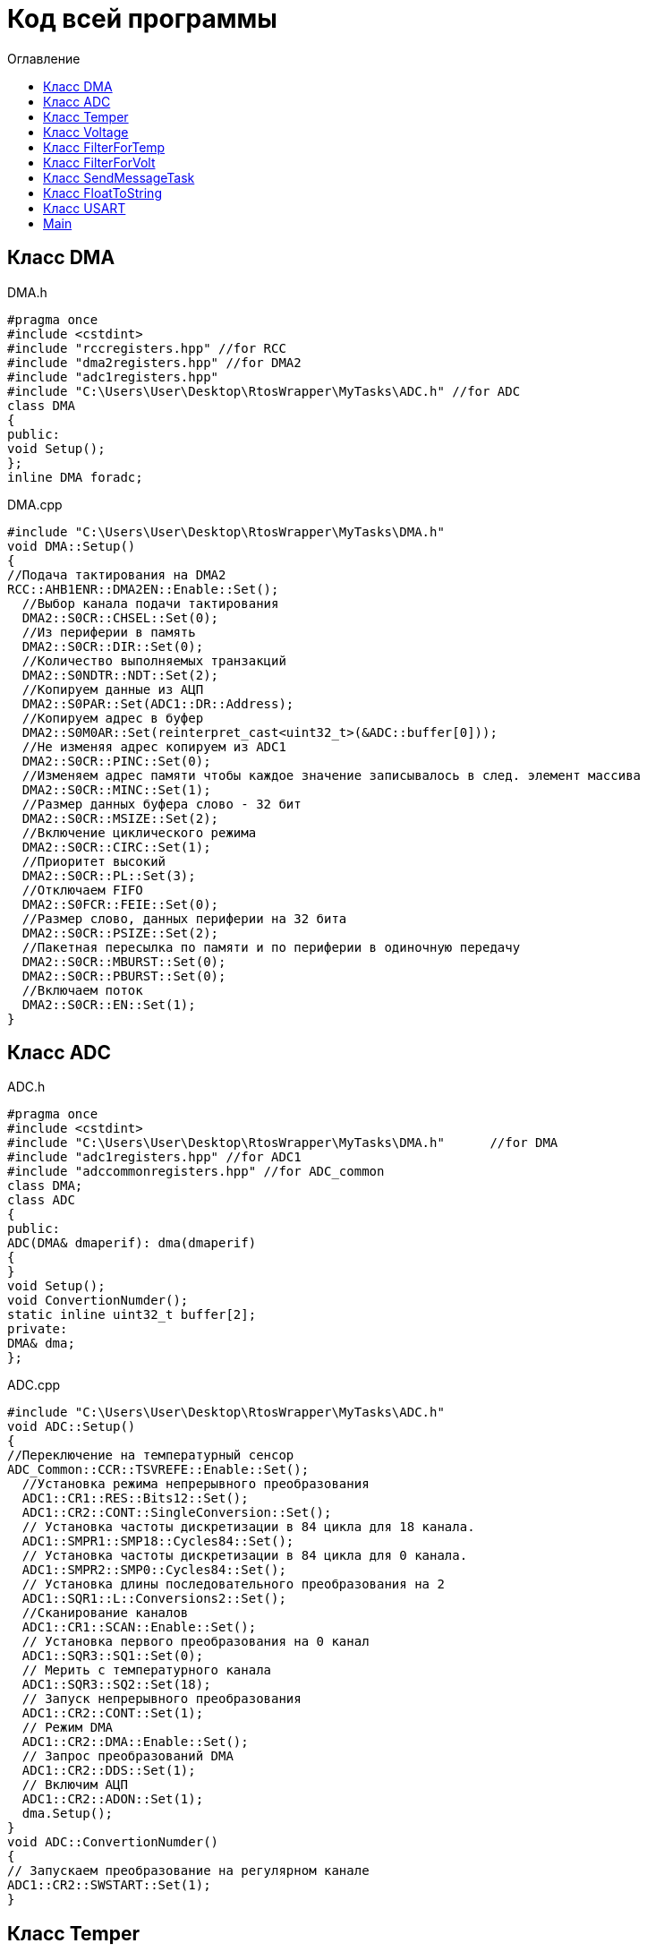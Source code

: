 :imagesdir: Image10
:toc:
:toc-title: Оглавление
= Код всей программы

== Класс DMA

DMA.h

[source, c]
#pragma once
#include <cstdint>
#include "rccregisters.hpp" //for RCC
#include "dma2registers.hpp" //for DMA2
#include "adc1registers.hpp"
#include "C:\Users\User\Desktop\RtosWrapper\MyTasks\ADC.h" //for ADC
class DMA
{
public:
void Setup();
};
inline DMA foradc;


DMA.cpp

[source, c]
#include "C:\Users\User\Desktop\RtosWrapper\MyTasks\DMA.h"
void DMA::Setup()
{
//Подача тактирования на DMA2
RCC::AHB1ENR::DMA2EN::Enable::Set();
  //Выбор канала подачи тактирования
  DMA2::S0CR::CHSEL::Set(0);
  //Из периферии в память
  DMA2::S0CR::DIR::Set(0);
  //Количество выполняемых транзакций
  DMA2::S0NDTR::NDT::Set(2);
  //Копируем данные из АЦП
  DMA2::S0PAR::Set(ADC1::DR::Address);
  //Копируем адрес в буфер
  DMA2::S0M0AR::Set(reinterpret_cast<uint32_t>(&ADC::buffer[0]));
  //Не изменяя адрес копируем из ADC1
  DMA2::S0CR::PINC::Set(0);
  //Изменяем адрес памяти чтобы каждое значение записывалось в след. элемент массива
  DMA2::S0CR::MINC::Set(1);
  //Размер данных буфера слово - 32 бит
  DMA2::S0CR::MSIZE::Set(2);
  //Включение циклического режима
  DMA2::S0CR::CIRC::Set(1);
  //Приоритет высокий
  DMA2::S0CR::PL::Set(3);
  //Отключаем FIFO
  DMA2::S0FCR::FEIE::Set(0);
  //Размер слово, данных периферии на 32 бита
  DMA2::S0CR::PSIZE::Set(2);
  //Пакетная пересылка по памяти и по периферии в одиночную передачу
  DMA2::S0CR::MBURST::Set(0);
  DMA2::S0CR::PBURST::Set(0);
  //Включаем поток
  DMA2::S0CR::EN::Set(1);
}


== Класс ADC

ADC.h

[source, c]
#pragma once
#include <cstdint>
#include "C:\Users\User\Desktop\RtosWrapper\MyTasks\DMA.h"      //for DMA
#include "adc1registers.hpp" //for ADC1
#include "adccommonregisters.hpp" //for ADC_common
class DMA;
class ADC
{
public:
ADC(DMA& dmaperif): dma(dmaperif)
{
}
void Setup();
void ConvertionNumder();
static inline uint32_t buffer[2];
private:
DMA& dma;
};


ADC.cpp

[source, c]
#include "C:\Users\User\Desktop\RtosWrapper\MyTasks\ADC.h"
void ADC::Setup()
{
//Переключение на температурный сенсор
ADC_Common::CCR::TSVREFE::Enable::Set();
  //Установка режима непрерывного преобразования
  ADC1::CR1::RES::Bits12::Set();
  ADC1::CR2::CONT::SingleConversion::Set();
  // Установка частоты дискретизации в 84 цикла для 18 канала.
  ADC1::SMPR1::SMP18::Cycles84::Set();
  // Установка частоты дискретизации в 84 цикла для 0 канала.
  ADC1::SMPR2::SMP0::Cycles84::Set();
  // Установка длины последовательного преобразования на 2
  ADC1::SQR1::L::Conversions2::Set();
  //Сканирование каналов
  ADC1::CR1::SCAN::Enable::Set();
  // Установка первого преобразования на 0 канал
  ADC1::SQR3::SQ1::Set(0);
  // Мерить с температурного канала
  ADC1::SQR3::SQ2::Set(18);
  // Запуск непрерывного преобразования
  ADC1::CR2::CONT::Set(1);
  // Режим DMA
  ADC1::CR2::DMA::Enable::Set();
  // Запрос преобразований DMA
  ADC1::CR2::DDS::Set(1);
  // Включим АЦП
  ADC1::CR2::ADON::Set(1);
  dma.Setup();
}
void ADC::ConvertionNumder()
{
// Запускаем преобразование на регулярном канале
ADC1::CR2::SWSTART::Set(1);
}


== Класс Temper

Temper.h

[source, c]
#pragma once
#include "C:\Users\User\Desktop\RtosWrapper\MyTasks\ADC.h" //for ADC
class Temper
{
public:
float DiscreteInTemp();
private:
const float b1 = (25.0F - 0.76F/0.0025F);
const float k1 = (3.3F/4095.0F)/0.0025F;
float TP;
};


Temper.cpp

[source, c]
#include "C:\Users\User\Desktop\RtosWrapper\MyTasks\Temper.h"
float Temper::DiscreteInTemp()
{
TP = static_cast<float>(ADC::buffer[1])*k1 + b1;
return TP;
}


== Класс Voltage

Voltage.h

[source, c]
#pragma once
#include "C:\Users\User\Desktop\RtosWrapper\MyTasks\ADC.h" //for ADC
#include "C:\Users\User\Desktop\RtosWrapper\MyTasks\DMA.h" //for dmaForADC
class Voltage
{
public:
Voltage()
{
adc.Setup();
adc.ConvertionNumder();
}
float DiscreteInVolt();
private:
const float k = 3.29F;
const uint32_t b = 4095U;
float TD = 0.0f;
ADC adc = ADC(foradc);
};


Voltage.cpp

[source, c]
#include "C:\Users\User\Desktop\RtosWrapper\MyTasks\Voltage.h"
float Voltage::DiscreteInVolt()
{
TD = static_cast<float>(ADC::buffer[0]*k/b);
return TD;
}


== Класс FilterForTemp

FilterForTemp.h

[source, c]
#pragma once
#include <cmath>
class FilterForTemp
{
public:
float FilteredTemp(float temp);
private:
const float a = 0.5f;
float filttemp = 0.0f;
};


FilterForTemp.cpp

[source, c]
#include "C:\Users\User\Desktop\RtosWrapper\MyTasks\FilterForTemp.h" //for FilterForTemp
float FilterForTemp::FilteredTemp(float temp)
{
filttemp = a * temp + (1.0f - a) * filttemp;
return filttemp;
}


== Класс FilterForVolt

FilterForVolt.h

[source, c]
#pragma once
#include <cmath>
class FilterForVolt
{
public:
constexpr FilterForVolt(const float dt, const float rc):
tau(1.0f - exp(-(dt)/(rc)))
{
}
float FilteredVolt(float volt);
private:
const float tau = 0.0f;
float filtvolt = 0.0f;
};


FilterForVolt.cpp

[source, c]
#include "C:\Users\User\Desktop\RtosWrapper\MyTasks\FilterForVolt.h" //for FilterForVolt
float FilterForVolt::FilteredVolt(float volt)
{
filtvolt = filtvolt + (volt - filtvolt) * tau;
return filtvolt;
}


== Класс SendMessageTask

SendMessageTask.h

[source, c]
#pragma once
#include <string>
#include "thread.hpp"                                                           //for Thread
#include "C:\Users\User\Desktop\RtosWrapper\MyTasks\Usart.h"                    //for Voltage
#include "C:\Users\User\Desktop\RtosWrapper\MyTasks\FloatToString.h"            //for FloatToString
#include "C:\Users\User\Desktop\RtosWrapper\MyTasks\Voltage.h"          //for Voltage
#include "C:\Users\User\Desktop\RtosWrapper\MyTasks\Temper.h"           //for Temper
#include "C:\Users\User\Desktop\RtosWrapper\MyTasks\FilterForVolt.h"    //for FilterForVolt
#include "C:\Users\User\Desktop\RtosWrapper\MyTasks\FilterForTemp.h"    //for FilterForTemp
class SendMessageTask: public OsWrapper::Thread<100>
{
public:
SendMessageTask(USART usar, FloatToString floattostr, string unitforvolt, string unitfortemp, Voltage voltage, Temper temper,
FilterForVolt& filtforvoltage, FilterForTemp& filtfortemper): usart(usar), fstr(floattostr), unitV(unitforvolt), unitT(unitfortemp),
volt(voltage), temp(temper), filtforvolt(filtforvoltage), filtfortemp(filtfortemper)
{
usart.Setup(9600U, 8'000'000U);
}
void Execute() override;
std::string VoltToString();
std::string TempToString();
const char* CharVolt();
const char* CharTemp();
void Send();
void delay(uint32_t value);
private:
FloatToString fstr;
USART usart;
string unitV;
string unitT;
Voltage volt;
Temper temp;
FilterForVolt& filtforvolt;
FilterForTemp& filtfortemp;
std::string strtemp;
std::string strvolt;
};


SendMessageTask.cpp

[source, c]
#include "C:\Users\User\Desktop\RtosWrapper\MyTasks\SendMessageTask.h"    //for SendMessageTask
std::string SendMessageTask::VoltToString()
{
float tempVolt = volt.DiscreteInVolt();
float tempFiltTemper = filtforvolt.FilteredVolt(tempVolt);
strvolt = "Voltage: " + fstr.ToString(tempFiltTemper) + unitV + "       " + "\n";

  return strvolt;
}
std::string SendMessageTask::TempToString()
{
  float tempTemper = temp.DiscreteInTemp();
  float tempFiltTemper = filtfortemp.FilteredTemp(tempTemper);
  strtemp = "Temperature: " + fstr.ToString(tempFiltTemper) + unitT + "       " + "\n";

  return strtemp;
}
const char* SendMessageTask::CharVolt()
{
std::string volta = VoltToString();
return volta.c_str();
}
const char* SendMessageTask::CharTemp()
{
std::string temp = TempToString();
return temp.c_str();
}
void SendMessageTask::Send()
{
uint32_t rec = usart.Recieve();
if(rec == 84U)
{
usart.Transmit(CharTemp());
}
else if(rec == 86U)
{
usart.Transmit(CharVolt());
}
}
void SendMessageTask::delay(uint32_t value)
{
for(int32_t i = 0; i < value; ++i)
{
asm volatile("");
}
}
void SendMessageTask::Execute()
{
uint32_t i =1;
for(;;)
{
if(i==2)
{
filtforvolt.FilteredVolt(volt.DiscreteInVolt());
i=0;
}
filtfortemp.FilteredTemp(temp.DiscreteInTemp());
delay(500);
Send();
i++;
}
}


== Класс FloatToString

FloatToString.h

[source, c]
#pragma once
#include <cstdio>
#include <iostream>
class FloatToString
{
public:
constexpr FloatToString(uint32_t count): scale(count)
{
}
std::string ToString(float value);
private:
char buf[10] = "";
const uint32_t scale = 0U;
};


FloatToString.cpp

[source, c]
#include "C:\Users\User\Desktop\RtosWrapper\MyTasks\FloatToString.h"
std::string FloatToString::ToString(float value)
{
sprintf(buf, "%.*f", scale, value);
return buf;
}


== Класс USART

USART.h

[source, c]
#pragma once
#include <cstdint>
#include <cstdio>
#include <iostream>
#include "gpioaregisters.hpp"   //for GPIOA
#include "rccregisters.hpp"     //for RCC
#include "usart2registers.hpp"  //for USART2
class USART
{
public:
void Setup(uint32_t speed, uint32_t fgen);
void OnRecieve();
void OnTransmit();
void Transmit(const char* ptr);
uint32_t Recieve();
};


USART.cpp

[source, c]
#include "C:\Users\User\Desktop\RtosWrapper\MyTasks\Usart.h"      //for USART
void USART::Setup(uint32_t speed, uint32_t fgen)
{
//Порт А2 и А3 на альтернативный режим работы
GPIOA::MODER::MODER2::Alternate::Set();
GPIOA::MODER::MODER3::Alternate::Set();
    //Назначение портов А2 и А3 на альтернативную функцию 7
    GPIOA::AFRL::AFRL2::Af7::Set();  // USART2 Tx
    GPIOA::AFRL::AFRL3::Af7::Set();  // USART2 Rx
    //Подключаем USART2 к системе тактирования APB1
    RCC::APB1ENR::USART2EN::Enable::Set();
    // Режим переадескритезации на 16 бит
    USART2::CR1::OVER8::OversamplingBy16::Set();
    // Длинна слова 8 бит
    USART2::CR1::M::Data8bits::Set();
    // Отключение контроля четности
    USART2::CR1::PCE::ParityControlDisable::Set();
    // fgen МГц с внешнего генератора HSE
    USART2::BRR::Write(fgen / speed);
    //Очистка битов LINEN и CLKEN
    USART2::CR2::LINEN::Set(0);
    USART2::CR2::CLKEN::Set(0);
      USART2::SR::TC::TransmitionComplete::IsSet();
    //Очистка битов SCEN и IREN
    USART2::CR3::SCEN::Set(0);
    USART2::CR3::IREN::Set(0);
    //Выбор полудуплексного режима
   // USART2::CR3::HDSEL::Set(1);
    USART2::CR2::STOP::Value2::IsSet();
    USART2::CR1::IDLEIE::Set(1);
    //USART2::CR1::TXEIE::Set(1);
    // Включение USART2
    USART2::CR1::UE::Enable::Set();
}
void USART::OnRecieve()
{
// Включение приемника
USART2::CR1::RE::Enable::Set();
}
void USART::OnTransmit()
{
// Включение передатчика
USART2::CR1::TE::Enable::Set();
}
void USART::Transmit(const char* ptr)
{
OnTransmit();
while(*ptr!=0)
{
// Передача сообщения по USART
USART2::DR::Write(*ptr);
while(USART2::SR::TXE::DataRegisterNotEmpty::IsSet())
{
}
    ptr++;
  }
}
uint32_t USART::Recieve()
{
OnRecieve();
  while(USART2::SR::RXNE::DataNotRecieved::IsSet())
  {
  }
  return USART2::DR::Get();
}

== Main

Main.cpp

[source, c]
#include "gpioaregisters.hpp" //for GPIOA
#include "rccregisters.hpp" //for RCC
#include "rtos.hpp"             //for RTOS
#include "C:\Users\User\Desktop\RtosWrapper\MyTasks\SendMessageTask.h"    //for SendMessageTask
#include "C:\Users\User\Desktop\RtosWrapper\MyTasks\Voltage.h" //for Voltage
#include "C:\Users\User\Desktop\RtosWrapper\MyTasks\Temper.h" //for Temper
#include "C:\Users\User\Desktop\RtosWrapper\MyTasks\FilterForVolt.h" //for FilterForVolt
#include "C:\Users\User\Desktop\RtosWrapper\MyTasks\FilterForTemp.h" //for FilterForTemp
#include "C:\Users\User\Desktop\RtosWrapper\MyTasks\FloatToString.h" //for FloatToString
#include "C:\Users\User\Desktop\RtosWrapper\MyTasks\Usart.h" //for USART
#include <iostream>
#include <string>
#include <cstdint>
std::uint32_t SystemCoreClock = 16'000'000U;
extern "C"
{
int __low_level_init(void)
{
//Switch on external 8 MHz oscillator
RCC::CR::HSEON::On::Set();
while (RCC::CR::HSERDY::NotReady::IsSet())
{
}
    //Switch system clock on external oscillator
    RCC::CFGR::SW::Hse::Set();
    while (!RCC::CFGR::SWS::Hse::IsSet())
     {
     }
    // Тактирование на линию А
    RCC::AHB1ENR::GPIOAEN::Enable::Set();
    // Настройка порта А.0
    GPIOA::OSPEEDR::OSPEEDR0::LowSpeed::Set();
    GPIOA::PUPDR::PUPDR0::PullUp::Set();
    GPIOA::OTYPER::OT0::OutputPushPull::Set();
    GPIOA::MODER::MODER0::Analog::Set();
    //Переключение на частоту ADC1
    RCC::APB2ENR::ADC1EN::Enable::Set();
    return 1;
  }
}
Voltage voltage;
Temper temper;
FilterForVolt filtervolt(50.0f, 50.0f);
FilterForTemp filtertemp;
USART usart;
FloatToString fstr(3);
SendMessageTask sendMessage(usart, fstr, " [B]", " [0C]", voltage, temper, filtervolt, filtertemp);
int main(void)
{
  using namespace OsWrapper;
  Rtos::CreateThread(sendMessage, "SendMessageTask", ThreadPriority::highest);
  Rtos::Start();
}